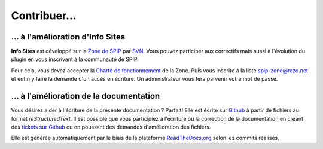 Contribuer…
===========

… à l'amélioration d'Info Sites
-------------------------------

**Info Sites** est développé sur la `Zone de SPIP`_ par `SVN`_. Vous pouvez participer aux correctifs mais aussi à l'évolution du plugin en vous inscrivant à la communauté de SPIP.

Pour cela, vous devez accepter la `Charte de fonctionnement`_ de la Zone. Puis vous inscrire à la liste `spip-zone@rezo.net`_ et enfin y faire la demande d'un accès en écriture. Un administrateur vous fera parvenir votre mot de passe.

… à l'amélioration de la documentation
--------------------------------------

Vous désirez aider à l'écriture de la présente documentation ? Parfait! Elle est écrite sur `Github`_ à partir de fichiers au format *reStructuredText*. Il est possible que vous participiez à l'écriture ou la correction de la documentation en créant des `tickets sur Github`_ ou en poussant des demandes d'amélioration des fichiers.

Elle est générée automatiquement par le biais de la plateforme `ReadTheDocs.org`_ selon les commits réalisés.

.. _Charte de fonctionnement: http://zone.spip.org/trac/spip-zone/wiki/CharteDeFonctionnement
.. _spip-zone@rezo.net: http://listes.rezo.net/mailman/listinfo/spip-zone
.. _Zone de SPIP: http://zone.spip.org/
.. _SVN: http://subversion.apache.org/
.. _Github: http://github.com/Ybbet/info_sites/
.. _tickets sur Github: https://github.com/Ybbet/info_sites/issues
.. _ReadTheDocs.org: http://readthedocs.org/

